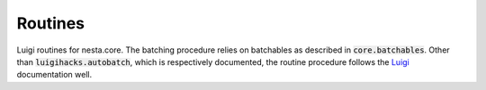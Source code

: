 Routines
========

Luigi routines for nesta.core. The batching procedure relies on batchables as described in :code:`core.batchables`. Other than :code:`luigihacks.autobatch`, which is respectively documented, the routine procedure follows the Luigi_ documentation well.

.. _Luigi: https://luigi.readthedocs.io/en/stable/
